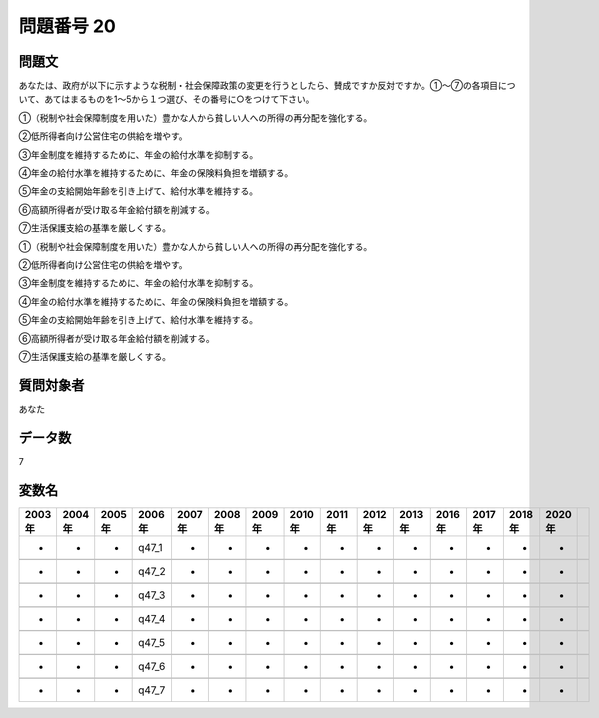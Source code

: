 ====================================================================================================
問題番号 20
====================================================================================================



.. rst-class:: question
問題文
==================


あなたは、政府が以下に示すような税制・社会保障政策の変更を行うとしたら、賛成ですか反対ですか。①～⑦の各項目について、あてはまるものを1～5から１つ選び、その番号に○をつけて下さい。

①（税制や社会保障制度を用いた）豊かな人から貧しい人への所得の再分配を強化する。

②低所得者向け公営住宅の供給を増やす。

③年金制度を維持するために、年金の給付水準を抑制する。

④年金の給付水準を維持するために、年金の保険料負担を増額する。

⑤年金の支給開始年齢を引き上げて、給付水準を維持する。

⑥高額所得者が受け取る年金給付額を削減する。

⑦生活保護支給の基準を厳しくする。

①（税制や社会保障制度を用いた）豊かな人から貧しい人への所得の再分配を強化する。





②低所得者向け公営住宅の供給を増やす。





③年金制度を維持するために、年金の給付水準を抑制する。





④年金の給付水準を維持するために、年金の保険料負担を増額する。





⑤年金の支給開始年齢を引き上げて、給付水準を維持する。





⑥高額所得者が受け取る年金給付額を削減する。





⑦生活保護支給の基準を厳しくする。





.. rst-class:: target
質問対象者
==================

あなた




.. rst-class:: question
データ数
==================


7




.. rst-class:: value_name
変数名
==================

.. csv-table::
   :header: 2003年 ,2004年 ,2005年 ,2006年 ,2007年 ,2008年 ,2009年 ,2010年 ,2011年 ,2012年 ,2013年 ,2016年 ,2017年 ,2018年 ,2020年

     -,  -,  -,  q47_1,  -,  -,  -,  -,  -,  -,  -,  -,  -,  -,  -,

     -,  -,  -,  q47_2,  -,  -,  -,  -,  -,  -,  -,  -,  -,  -,  -,

     -,  -,  -,  q47_3,  -,  -,  -,  -,  -,  -,  -,  -,  -,  -,  -,

     -,  -,  -,  q47_4,  -,  -,  -,  -,  -,  -,  -,  -,  -,  -,  -,

     -,  -,  -,  q47_5,  -,  -,  -,  -,  -,  -,  -,  -,  -,  -,  -,

     -,  -,  -,  q47_6,  -,  -,  -,  -,  -,  -,  -,  -,  -,  -,  -,

     -,  -,  -,  q47_7,  -,  -,  -,  -,  -,  -,  -,  -,  -,  -,  -,
